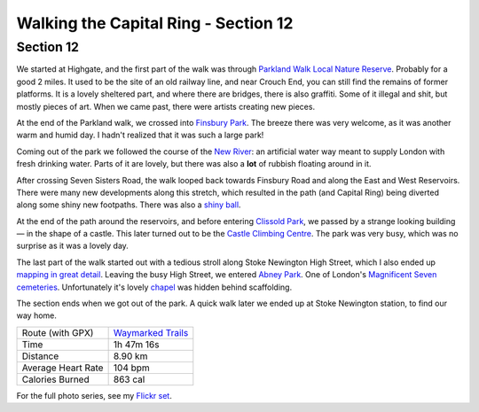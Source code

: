 Walking the Capital Ring - Section 12
=====================================

.. articleMetaData::
   :Where: London, UK
   :Date: 2016-09-06 09:11 Europe/London
   :Tags: blog, capitalring
   :Short: cr12

Section 12
----------

We started at Highgate, and the first part of the walk was through `Parkland
Walk`_ `Local Nature Reserve`_. Probably for a good 2 miles. It used to be the
site of an old railway line, and near Crouch End, you can still find the
remains of former platforms. It is a lovely sheltered part, and where there
are bridges, there is also graffiti. Some of it illegal and shit, but mostly
pieces of art. When we came past, there were artists creating new pieces.

.. image:: images/cr-d37_7506.jpg
   :align: left

At the end of the Parkland walk, we crossed into `Finsbury Park`_. The breeze
there was very welcome, as it was another warm and humid day. I hadn't
realized that it was such a large park! 

Coming out of the park we followed the course of the `New River`_: an
artificial water way meant to supply London with fresh drinking water. Parts
of it are lovely, but there was also a **lot** of rubbish floating around in
it.

.. image:: images/cr-d37_7511.jpg

After crossing Seven Sisters Road, the walk looped back towards Finsbury Road
and along the East and West Reservoirs. There were many new developments along
this stretch, which resulted in the path (and Capital Ring) being diverted
along some shiny new footpaths. There was also a `shiny ball`_.

At the end of the path around the reservoirs, and before entering `Clissold
Park`_, we passed by a strange looking building — in the shape of a castle.
This later turned out to be the `Castle Climbing Centre`_. The park was very
busy, which was no surprise as it was a lovely day.

.. image:: images/cr-d37_7550.jpg
   :align: right

The last part of the walk started out with a tedious stroll along Stoke
Newington High Street, which I also ended up `mapping in great detail`_.
Leaving the busy High Street, we entered `Abney Park`_. One of London's
`Magnificent Seven`_ cemeteries_. Unfortunately it's lovely chapel_ was hidden
behind scaffolding. 

The section ends when we got out of the park. A quick walk later we ended up
at Stoke Newington station, to find our way home.

.. _`Parkland Walk`: https://en.wikipedia.org/wiki/Parkland_Walk
.. _`Local Nature Reserve`: https://www.parkland-walk.org.uk/
.. _`Finsbury Park`: https://en.wikipedia.org/wiki/Finsbury_Park
.. _`New River`: https://en.wikipedia.org/wiki/New_River_(England)
.. _`shiny ball`: http://www.openstreetmap.org/node/4344790759
.. _`Clissold Park`: https://en.wikipedia.org/wiki/Clissold_Park
.. _`Castle Climbing Centre`: https://www.castle-climbing.co.uk/
.. _`mapping in great detail`: http://www.openstreetmap.org/changeset/41375104
.. _`Abney Park`: http://www.abneypark.org/
.. _`Magnificent Seven`: https://en.wikipedia.org/wiki/Magnificent_Seven_cemeteries
.. _cemeteries: https://en.wikipedia.org/wiki/Abney_Park_Cemetery
.. _chapel: https://en.wikipedia.org/wiki/Abney_Park_Chapel

================== =======================================================================================
Route (with GPX)   `Waymarked Trails <http://hiking.waymarkedtrails.org/#route?id=6474994>`_
Time               1h 47m 16s
Distance           8.90 km
Average Heart Rate 104 bpm
Calories Burned    863 cal
================== =======================================================================================

For the full photo series, see my `Flickr set`_.

.. _`Flickr set`: https://www.flickr.com/photos/derickrethans/albums/72157666426977111
